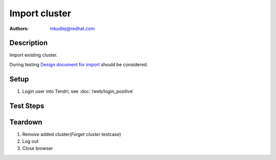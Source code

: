 Import cluster
********************

:authors: 
          - mkudlej@redhat.com

.. _Design document for import: https://redhat.invisionapp.com/share/R88EUSGJK#/screens/193145496

Description
===========

Import existing cluster.

During testing `Design document for import`_ should be considered.

Setup
=====

#. Login user into Tendrl, see :doc:`/web/login_positive`

Test Steps
==========

.. test_action::
   :step:
       Go to ``Clusters``
   :result:
       List of clusters page is shown.

.. test_action::
   :step:
       Click on ``Import Cluster`` button
   :result:
       Wizard for importing cluster is shown.

.. test_action::
   :step:
      Follow wizard for importing cluster.
   :result:
      Cluster is successfully imported.

Teardown
========
#. Remove added cluster(*Forget cluster* testcase)

#. Log out

#. Close browser
